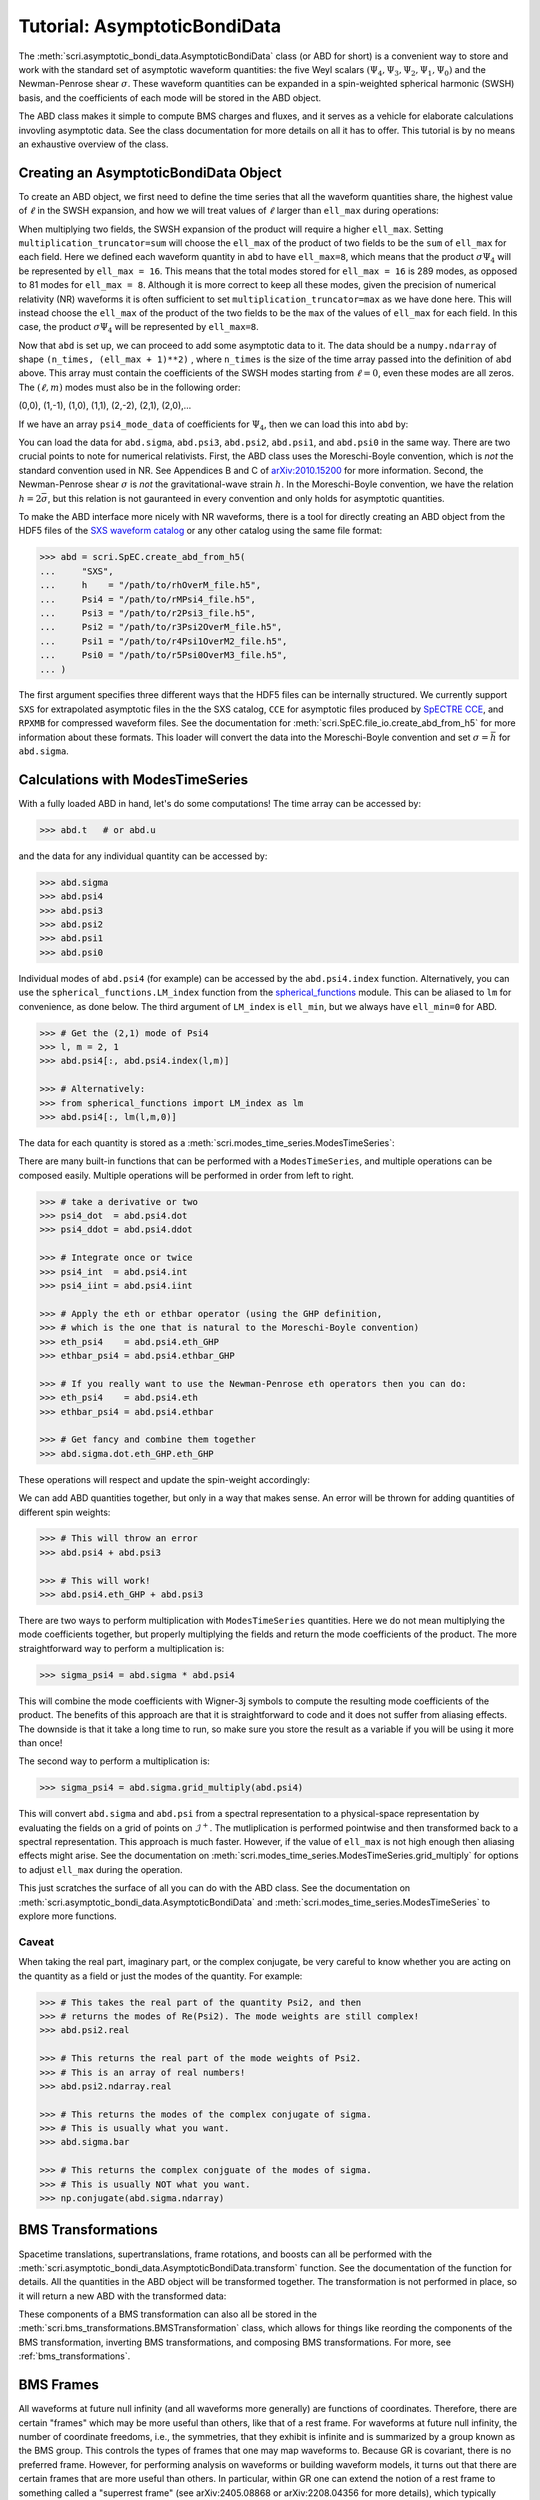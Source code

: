 *****************************
Tutorial: AsymptoticBondiData
*****************************

The :meth:`scri.asymptotic_bondi_data.AsymptoticBondiData` class (or ABD for short)
is a convenient way to store and work with the standard set of asymptotic waveform
quantities: the five Weyl scalars :math:`(\Psi_4, \Psi_3, \Psi_2, \Psi_1, \Psi_0)`
and the Newman-Penrose shear :math:`\sigma`. These waveform quantities can be
expanded in a spin-weighted spherical harmonic (SWSH) basis, and the coefficients of
each mode will be stored in the ABD object.

The ABD class makes it simple to compute BMS charges and fluxes, and it serves as
a vehicle for elaborate calculations invovling asymptotic data. See the class
documentation for more details on all it has to offer. This tutorial is by no
means an exhaustive overview of the class.

======================================
Creating an AsymptoticBondiData Object
======================================

To create an ABD object, we first need to define the time series that all the
waveform quantities share, the highest value of :math:`\ell` in the SWSH expansion,
and how we will treat values of :math:`\ell` larger than ``ell_max`` during
operations:

.. testsetup::

  import numpy as np
  import scri

.. doctest::

  >>> abd = scri.asymptotic_bondi_data.AsymptoticBondiData(
  ...     time = np.linspace(0,10,11),
  ...     ell_max = 8,
  ...     multiplication_truncator = max,
  ... )

When multiplying two fields, the SWSH expansion of the product will require a higher
``ell_max``. Setting ``multiplication_truncator=sum`` will choose the ``ell_max`` of
the product of two fields to be the ``sum`` of ``ell_max`` for each field. Here we
defined each waveform quantity in ``abd`` to have ``ell_max=8``, which means that
the product :math:`\sigma\Psi_4` will be represented by ``ell_max = 16``. This means
that the total modes stored for ``ell_max = 16`` is 289 modes, as opposed to 81 modes
for ``ell_max = 8``. Although it is more correct to keep all these modes, given the
precision of numerical relativity (NR) waveforms it is often sufficient to set
``multiplication_truncator=max`` as we have done here. This will instead choose the
``ell_max`` of the product of the two fields to be the ``max`` of the values of
``ell_max`` for each field. In this case, the product :math:`\sigma\Psi_4` will
be represented by ``ell_max=8``.

Now that ``abd`` is set up, we can proceed to add some asymptotic data to it. The
data should be a ``numpy.ndarray`` of shape ``(n_times, (ell_max + 1)**2)`` , where
``n_times`` is the size of the time array passed into the definition of ``abd`` above.
This array must contain the coefficients of the SWSH modes starting from :math:`\ell=0`,
even these modes are all zeros. The :math:`(\ell,m)` modes must also be in the following order:

(0,0), (1,-1), (1,0), (1,1), (2,-2), (2,1), (2,0),...

If we have an array ``psi4_mode_data`` of coefficients
for :math:`\Psi_4`, then we can load this into ``abd`` by:

.. testsetup::

  psi4_mode_data = np.zeros((11,81))

.. doctest::

  >>> abd.psi4 = psi4_mode_data

You can load the data for ``abd.sigma``, ``abd.psi3``, ``abd.psi2``, ``abd.psi1``,
and ``abd.psi0`` in the same way. There are two crucial points to note for numerical
relativists. First, the ABD class uses the Moreschi-Boyle convention, which is *not*
the standard convention used in NR. See Appendices B and C of
`arXiv:2010.15200 <https://arxiv.org/abs/2010.15200>`_ for more information. Second,
the Newman-Penrose shear :math:`\sigma` is *not* the gravitational-wave strain :math:`h`.
In the Moreschi-Boyle convention, we have the relation :math:`h = 2\bar{\sigma}`, but
this relation is not gauranteed in every convention and only holds for asymptotic
quantities.

To make the ABD interface more nicely with NR waveforms, there is a tool for directly
creating an ABD object from the HDF5 files of the
`SXS waveform catalog <https://data.black-holes.org/waveforms/index.html>`_ or any
other catalog using the same file format:

.. code-block:: python

  >>> abd = scri.SpEC.create_abd_from_h5(
  ...     "SXS",
  ...     h    = "/path/to/rhOverM_file.h5",
  ...     Psi4 = "/path/to/rMPsi4_file.h5",
  ...     Psi3 = "/path/to/r2Psi3_file.h5",
  ...     Psi2 = "/path/to/r3Psi2OverM_file.h5",
  ...     Psi1 = "/path/to/r4Psi1OverM2_file.h5",
  ...     Psi0 = "/path/to/r5Psi0OverM3_file.h5",
  ... )

The first argument specifies three different ways that the HDF5 files can be
internally structured. We currently support ``SXS`` for extrapolated asymptotic
files in the the SXS catalog, ``CCE`` for asymptotic files produced by
`SpECTRE CCE <https://spectre-code.org/index.html>`_, and ``RPXMB`` for compressed
waveform files. See the documentation for :meth:`scri.SpEC.file_io.create_abd_from_h5`
for more information about these formats. This loader will convert the data into
the Moreschi-Boyle convention and set :math:`\sigma = \bar{h}` for ``abd.sigma``.

=================================
Calculations with ModesTimeSeries
=================================

With a fully loaded ABD in hand, let's do some computations!
The time array can be accessed by:

.. code-block:: python

  >>> abd.t   # or abd.u

and the data for any individual quantity can be accessed by:

.. code-block:: python

  >>> abd.sigma
  >>> abd.psi4
  >>> abd.psi3
  >>> abd.psi2
  >>> abd.psi1
  >>> abd.psi0

Individual modes of ``abd.psi4`` (for example) can be accessed by the ``abd.psi4.index``
function. Alternatively, you can use the ``spherical_functions.LM_index`` function from
the `spherical_functions <https://github.com/moble/spherical_functions>`_ module. This
can be aliased to ``lm`` for convenience, as done below. The third argument
of ``LM_index`` is ``ell_min``, but we always have ``ell_min=0`` for ABD.

.. code-block:: python

  >>> # Get the (2,1) mode of Psi4
  >>> l, m = 2, 1
  >>> abd.psi4[:, abd.psi4.index(l,m)]

  >>> # Alternatively:
  >>> from spherical_functions import LM_index as lm
  >>> abd.psi4[:, lm(l,m,0)]

The data for each quantity is stored as a :meth:`scri.modes_time_series.ModesTimeSeries`:

.. doctest::

  >>> type(abd.sigma)
  <class 'scri.modes_time_series.ModesTimeSeries'>

There are many built-in functions that can be performed with a ``ModesTimeSeries``, and
multiple operations can be composed easily. Multiple operations will be performed in order
from left to right.

.. code-block:: python

  >>> # take a derivative or two
  >>> psi4_dot  = abd.psi4.dot
  >>> psi4_ddot = abd.psi4.ddot

  >>> # Integrate once or twice
  >>> psi4_int  = abd.psi4.int
  >>> psi4_iint = abd.psi4.iint

  >>> # Apply the eth or ethbar operator (using the GHP definition,
  >>> # which is the one that is natural to the Moreschi-Boyle convention)
  >>> eth_psi4    = abd.psi4.eth_GHP
  >>> ethbar_psi4 = abd.psi4.ethbar_GHP

  >>> # If you really want to use the Newman-Penrose eth operators then you can do:
  >>> eth_psi4    = abd.psi4.eth
  >>> ethbar_psi4 = abd.psi4.ethbar

  >>> # Get fancy and combine them together
  >>> abd.sigma.dot.eth_GHP.eth_GHP

These operations will respect and update the spin-weight accordingly:

.. doctest::

  >>> # Check the spin-weight
  >>> abd.sigma.s
  2
  >>> abd.sigma.bar.s
  -2
  >>> abd.sigma.dot.eth_GHP.eth_GHP.s
  4

We can add ABD quantities together, but only in a way that makes sense. An error will
be thrown for adding quantities of different spin weights:

.. code-block:: python

  >>> # This will throw an error
  >>> abd.psi4 + abd.psi3

  >>> # This will work!
  >>> abd.psi4.eth_GHP + abd.psi3

There are two ways to perform multiplication with ``ModesTimeSeries`` quantities. Here
we do not mean multiplying the mode coefficients together, but properly multiplying the
fields and return the mode coefficients of the product. The more straightforward way
to perform a multiplication is:

.. code-block:: python

  >>> sigma_psi4 = abd.sigma * abd.psi4

This will combine the mode coefficients with Wigner-3j symbols to compute the resulting
mode coefficients of the product. The benefits of this approach are that it is
straightforward to code and it does not suffer from aliasing effects. The downside is that
it take a long time to run, so make sure you store the result as a variable if you will
be using it more than once!

The second way to perform a multiplication is:

.. code-block:: python

  >>> sigma_psi4 = abd.sigma.grid_multiply(abd.psi4)

This will convert ``abd.sigma`` and ``abd.psi`` from a spectral representation to a
physical-space representation by evaluating the fields on a grid of points on
:math:`\mathscr{I}^+`. The mutliplication is performed pointwise and then transformed
back to a spectral representation. This approach is much faster. However, if the value
of ``ell_max`` is not high enough then aliasing effects might arise. See the documentation
on :meth:`scri.modes_time_series.ModesTimeSeries.grid_multiply` for options to adjust
``ell_max`` during the operation.

This just scratches the surface of all you can do with the ABD class. See the
documentation on :meth:`scri.asymptotic_bondi_data.AsymptoticBondiData` and
:meth:`scri.modes_time_series.ModesTimeSeries` to explore more functions.

------
Caveat
------

When taking the real part, imaginary part, or the complex conjugate, be very careful
to know whether you are acting on the quantity as a field or just the modes of the
quantity. For example:

.. code-block:: python

  >>> # This takes the real part of the quantity Psi2, and then
  >>> # returns the modes of Re(Psi2). The mode weights are still complex!
  >>> abd.psi2.real

  >>> # This returns the real part of the mode weights of Psi2.
  >>> # This is an array of real numbers!
  >>> abd.psi2.ndarray.real

  >>> # This returns the modes of the complex conjugate of sigma.
  >>> # This is usually what you want.
  >>> abd.sigma.bar

  >>> # This returns the complex conjguate of the modes of sigma.
  >>> # This is usually NOT what you want.
  >>> np.conjugate(abd.sigma.ndarray)

===================
BMS Transformations
===================

Spacetime translations, supertranslations, frame rotations, and boosts can all be performed
with the :meth:`scri.asymptotic_bondi_data.AsymptoticBondiData.transform` function.
See the documentation of the function for details. All the quantities in
the ABD object will be transformed together. The transformation is not performed
in place, so it will return a new ABD with the transformed data:

.. doctest::

  >>> abd_prime = abd.transform(
  ...     space_translation=[-1., 4., 0.2],
  ...     boost_velocity=[0., 0., 1e-2],
  ... )

These components of a BMS transformation can also all be stored in the
:meth:`scri.bms_transformations.BMSTransformation` class, which allows for things like
reording the components of the BMS transformation, inverting BMS transformations, and
composing BMS transformations. For more, see :ref:`bms_transformations`. 

==========
BMS Frames
==========

All waveforms at future null infinity (and all waveforms more generally) are functions of coordinates.
Therefore, there are certain "frames" which may be more useful than others, like that of a rest frame.
For waveforms at future null infinity, the number of coordinate freedoms, i.e., the symmetries, that they
exhibit is infinite and is summarized by a group known as the BMS group. This controls the types of frames
that one may map waveforms to. Because GR is covariant, there is no preferred frame. However, for performing
analysis on waveforms or building waveform models, it turns out that there are certain frames that are
more useful than others. In particular, within GR one can extend the notion of a rest frame to something called
a "superrest frame" (see arXiv:2405.08868 or arXiv:2208.04356 for more details), which typically yields waveforms
that are easier to understand/analyze. Effectively, mapping to this frame amounts to mapping the system to be
in the center-of-mass frame, with no instananeous memory, and its angular velocity in the z-direction. For example,
for a remnant black hole, this corresponds to making the coordinates match those of the usual Kerr metric and is
therefore incredibly useful (and necessary) for fitting QNMs to NR waveforms.

The function ``scri.asymptotic_bondi_data.map_to_superrest_frame`` maps to this exact frame.
In particular, it takes as input:

* ``t_0``, the time at which to map to the superrest frame;

* ``target_PsiM_input``, the target Moreschi supermomentum; this should be ``None`` to map to the superrest frame,
  but to map to the PN BMS frame one should input the PN Moreschi supermomentum (see arXiv:2208.04356).

* ``target_strain_input``, the target strain; this should be ``None`` to map to the superrest frame,
  but to map to the PN BMS frame one should input the PN strain (see arXiv:2208.04356).

* ``padding_time``, the time window about ``t_0`` to be used when finding the BMS transformation to the superrest frame.

============================================
Loading CCE data and adjusting the BMS frame
============================================

For processing the output of SpECTRE CCE, one may use the function ``scri.SpEC.file_io.create_abd_from_h5``.
This function takes as input the path to SpECTRE CCE's output file (via the option ``file_name``) and
creates an ``abd`` object from said file.
It also can perform a number of other important post-processing steps, such as:

* time translate the time array of the waveforms by the radius of the worldtube; this ensures that the CCE waveforms
  are more closely aligned (in time) with extrapolated waveform. This is performed via the ``radius`` option.

* scale out the total Christoudoulou mass of the system from each waveform. This is performed via the ``ch_mass`` option.

* interpolate to a coarser time array, such as the time array of the worldtube. This is performed via the ``t_interpolate`` option.

* map to the superrest BMS frame at some time. This is performed via the ``t_0_superrest`` and ``padding_time`` options.
  E.g., to make reasonable-looking waveforms, one should map to the superrest frame at some time after junk radiation;
  ``t_0_superrest`` is the time at which to map to this frame, and ``padding_time`` is the window around ``t_0_superrest``
  that is used when computing this BMS transformation. ``t_0_superrest - padding_time`` should be after junk radiation.
  ``padding_time`` should be a few hundred :math:`h=2\overline{\sigma}` (where :math:`\sigma` is the shear), e.g., two orbital periods.
  The function used to do this is ``abd.map_to_superrest_frame`` (see the "BMS Frames" section).

We recommend including all of these post-processing steps when processing SpECTRE CCE output.

To obtain the strain :math:`h` from the ``abd`` object, one can use the function ``scri.asymptotic_bondi_data.map_to_superrest_frame.MT_to_WM`` via ``h = MT_to_WM(2.0*abd.sigma.bar)``. 
This is because the strain :math:`h` is related to the shear :math:`\sigma` via :math:`h=2\overline{\sigma}`.

Example usage of this function could be:

.. code-block:: python

  >>> import scri
  >>> import matplotlib.pyplot as plt
  >>> abd = scri.create_abd_from_h5(
        file_name="CharacteristicExtractVolume_R0292.h5",
        file_format="spectrecce_v1",
        # ch_mass=1.0,  # Optional; helpful if known
        # t_interpolate=t_worldtube,  # Optional; for some specified values of `t_worldtube`
        t_0_superrest=1600,
        padding_time=200
      )
  >>> h = abd.h
  >>> plt.plot(h.t, h.data[:, h.index(2,2)])
  >>> plt.show()

For more on the :meth:`scri.WaveformModes` class, i.e., what :math:`h` is in the above code, see https://github.com/moble/scri/blob/main/docs/tutorial_waveformmodes.rst.
